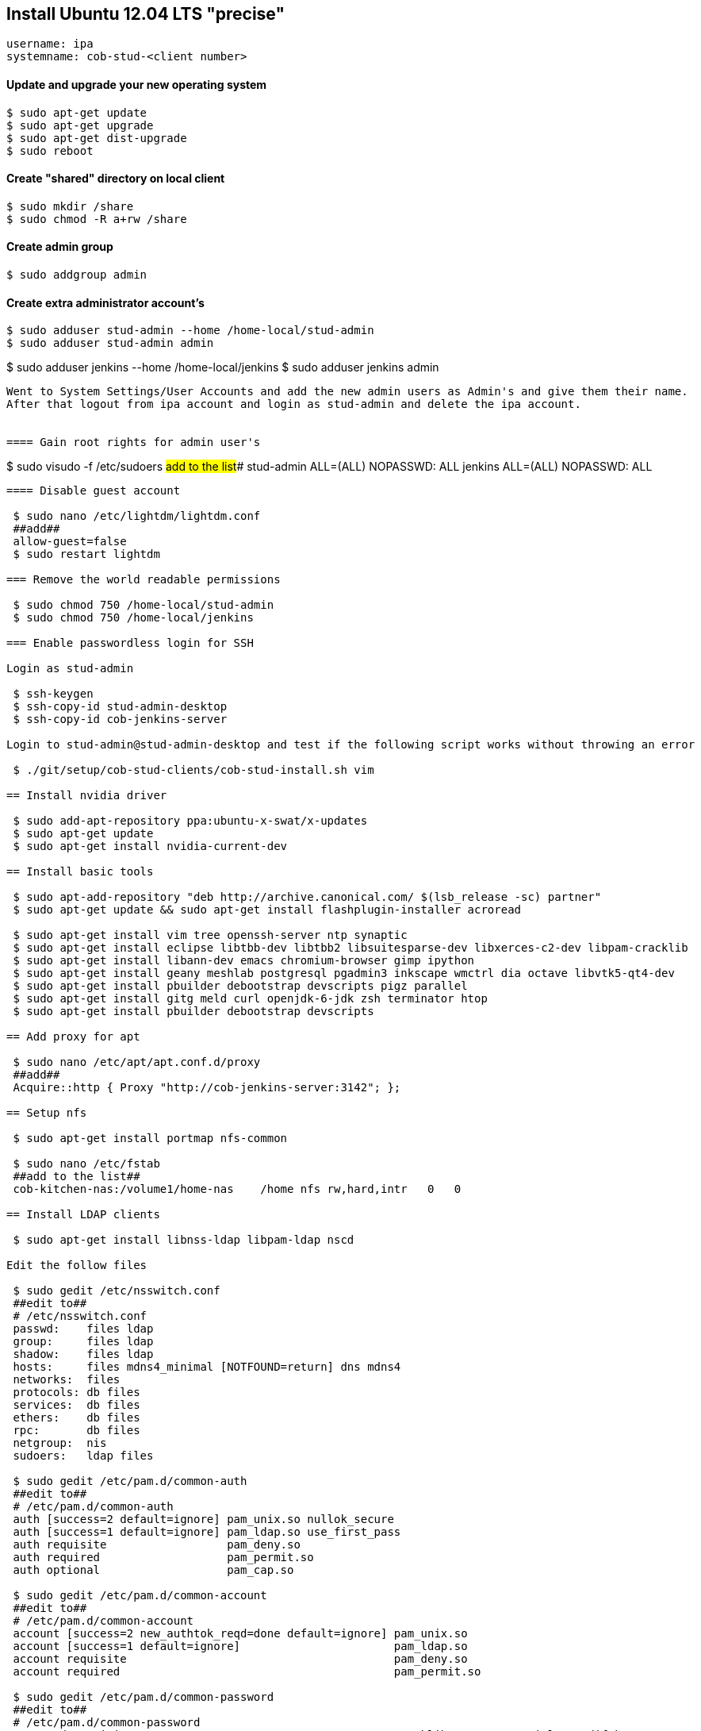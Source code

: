 == Install Ubuntu 12.04 LTS "precise"

----
username: ipa
systemname: cob-stud-<client number>
----


==== Update and upgrade your new operating system

----
$ sudo apt-get update
$ sudo apt-get upgrade
$ sudo apt-get dist-upgrade
$ sudo reboot
----


==== Create "shared" directory on local client

----
$ sudo mkdir /share
$ sudo chmod -R a+rw /share
----


==== Create admin group

----
$ sudo addgroup admin
----


==== Create extra administrator account's

----
$ sudo adduser stud-admin --home /home-local/stud-admin 
$ sudo adduser stud-admin admin
----
$ sudo adduser jenkins --home /home-local/jenkins
$ sudo adduser jenkins admin
----

Went to System Settings/User Accounts and add the new admin users as Admin's and give them their name.
After that logout from ipa account and login as stud-admin and delete the ipa account.


==== Gain root rights for admin user's

----
$ sudo visudo -f /etc/sudoers
##add to the list###
stud-admin ALL=(ALL) NOPASSWD: ALL
jenkins    ALL=(ALL) NOPASSWD: ALL
----


==== Disable guest account

 $ sudo nano /etc/lightdm/lightdm.conf
 ##add##
 allow-guest=false
 $ sudo restart lightdm

=== Remove the world readable permissions

 $ sudo chmod 750 /home-local/stud-admin
 $ sudo chmod 750 /home-local/jenkins

=== Enable passwordless login for SSH

Login as stud-admin

 $ ssh-keygen
 $ ssh-copy-id stud-admin-desktop
 $ ssh-copy-id cob-jenkins-server

Login to stud-admin@stud-admin-desktop and test if the following script works without throwing an error

 $ ./git/setup/cob-stud-clients/cob-stud-install.sh vim

== Install nvidia driver

 $ sudo add-apt-repository ppa:ubuntu-x-swat/x-updates
 $ sudo apt-get update
 $ sudo apt-get install nvidia-current-dev

== Install basic tools

 $ sudo apt-add-repository "deb http://archive.canonical.com/ $(lsb_release -sc) partner"
 $ sudo apt-get update && sudo apt-get install flashplugin-installer acroread 

 $ sudo apt-get install vim tree openssh-server ntp synaptic
 $ sudo apt-get install eclipse libtbb-dev libtbb2 libsuitesparse-dev libxerces-c2-dev libpam-cracklib
 $ sudo apt-get install libann-dev emacs chromium-browser gimp ipython 
 $ sudo apt-get install geany meshlab postgresql pgadmin3 inkscape wmctrl dia octave libvtk5-qt4-dev
 $ sudo apt-get install pbuilder debootstrap devscripts pigz parallel
 $ sudo apt-get install gitg meld curl openjdk-6-jdk zsh terminator htop
 $ sudo apt-get install pbuilder debootstrap devscripts 

== Add proxy for apt

 $ sudo nano /etc/apt/apt.conf.d/proxy
 ##add##
 Acquire::http { Proxy "http://cob-jenkins-server:3142"; };

== Setup nfs

 $ sudo apt-get install portmap nfs-common
  
 $ sudo nano /etc/fstab
 ##add to the list##
 cob-kitchen-nas:/volume1/home-nas    /home nfs rw,hard,intr   0   0

== Install LDAP clients

 $ sudo apt-get install libnss-ldap libpam-ldap nscd

Edit the follow files

 $ sudo gedit /etc/nsswitch.conf
 ##edit to##
 # /etc/nsswitch.conf
 passwd:    files ldap
 group:     files ldap
 shadow:    files ldap
 hosts:     files mdns4_minimal [NOTFOUND=return] dns mdns4
 networks:  files
 protocols: db files
 services:  db files
 ethers:    db files
 rpc:       db files
 netgroup:  nis
 sudoers:   ldap files
  
 $ sudo gedit /etc/pam.d/common-auth
 ##edit to##
 # /etc/pam.d/common-auth
 auth [success=2 default=ignore] pam_unix.so nullok_secure
 auth [success=1 default=ignore] pam_ldap.so use_first_pass
 auth requisite                  pam_deny.so
 auth required                   pam_permit.so
 auth optional                   pam_cap.so
  
 $ sudo gedit /etc/pam.d/common-account
 ##edit to##
 # /etc/pam.d/common-account
 account [success=2 new_authtok_reqd=done default=ignore] pam_unix.so
 account [success=1 default=ignore]                       pam_ldap.so
 account requisite                                        pam_deny.so
 account required                                         pam_permit.so
  
 $ sudo gedit /etc/pam.d/common-password
 ##edit to##
 # /etc/pam.d/common-password
 password requisite                                   pam_cracklib.so retry=3 minlen=8 difok=3
 password [success=2 default=ignore]                  pam_unix.so obscure use_authtok try_first_pass sha512
 password [success=1 user_unknown=ignore default=die] pam_ldap.so use_authtok try_first_pass
 password requisite                                   pam_deny.so
 password required                                    pam_permit.so
 password optional                                    pam_gnome_keyring.so
  
 $ sudo gedit /etc/pam.d/common-session
 ##edit to##
 # /etc/pam.d/common-session
 session  [default=1]  pam_permit.so
 session  requisite    pam_deny.so
 session  required     pam_permit.so
 session  optional     pam_umask.so
 session  required     pam_unix.so
 session  optional     pam_ldap.so
 session  optional     pam_ck_connector.so nox11
 session  optional     pam_mkhomedir.so skel=/etc/skel umask=0022
  
 $ sudo gedit /etc/ldap.conf
 ##edit to##
 ###DEBCONF###
 base dc=cob-kitchen-server
 host 10.0.1.1
 ldap_version 3
 rootbinddn cn=directory manager
 pam_password md5
 sudoers_base ou=SUDOers,dc=cob-kitchen-server
 pam_lookup_policy yes
 pam_check_host_attr yes
 nss_initgroups_ignoreusers avahi,avahi-autoipd,backup,bin,colord,daemon,games,gnats,
   hplip,irc,kernoops,libuuid,lightdm,list,lp,mail,man,messagebus,news,proxy,pulse,
   root,rtkit,saned,speech-dispatcher,sshd,sync,sys,syslog,usbmux,uucp,whoopsie,www-data

 $ sudo gedit /etc/ldap/ldap.conf
 ##edit to##
 # LDAP Defaults
 BASE                   dc=cob-kitchen-server
 host                   10.0.1.1
 ssl                    on
 use_sasl               no
 tls_checkpeer          no
 sudoers_base           ou=SUDOers,dc=cob-kitchen-server
 sudoers_debug          2
 pam_lookup_policy      yes
 pam_check_host_attr    yes
 pam_lookup_policy      yes
 pam_check_host_attr    yes
 TLS_CACERT             /etc/ssl/certs/ca-certificates.crt
 TLS_REQCERT            never

 $ sudo gedit /etc/lightdm/lightdm.conf
 ##add to the list##
 greeter-show-manual-login=true

== Install ROS "fuerte" "groovy"

 $ sudo sh -c 'echo "deb http://packages.ros.org/ros/ubuntu precise main" > /etc/apt/sources.list.d/ros-latest.list'
 $ wget http://packages.ros.org/ros.key -O - | sudo apt-key add -
 $ sudo apt-get update

 $ sudo apt-get install ros-fuerte-desktop-full
 $ sudo apt-get install ros-groovy-desktop-full

 $ sudo rosdep init
 $ rosdep update

Environment setup

 ###for fuerte###
 $ echo "source /opt/ros/fuerte/setup.bash" >> ~/.bashrc
 $ source ~/.bashrc

 ###for groovy###
 $ echo "source /opt/ros/groovy/setup.bash" >> ~/.bashrc
 $ source ~/.bashrc

if you just want to change the environment of your current shell, you can type:

 ###for fuerte###
 $ source /opt/ros/fuerte/setup.bash
 
 ###for groovy###
 $ source /opt/ros/groovy/setup.bash

== Install additional tools

 $ sudo apt-get install python-rosinstall python-rosdep
 $ sudo apt-get install python-setuptools ogre-tools ros-groovy-diagnostics-monitors
 $ sudo apt-get install ros-groovy-rxtools ros-groovy-pr2-* ros-groovy-client-rosjava-jni
 $ sudo apt-get install ros-groovy-openni*

 $ sudo easy_install -U rosinstall

== Setup ntp time synchronisation

 $ sudo nano /etc/ntp.conf
 ##change server to##
 server cob-kitchen-server
